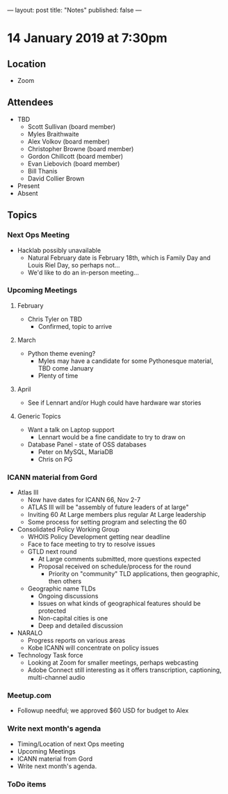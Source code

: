 ---
layout: post
title: "Notes"
published: false
---

* 14 January 2019 at 7:30pm

** Location

- Zoom

** Attendees
- TBD
    - Scott Sullivan (board member)
    - Myles Braithwaite
    - Alex Volkov (board member)
    - Christopher Browne (board member)
    - Gordon Chillcott (board member)
    - Evan Liebovich (board member)
    - Bill Thanis
    - David Collier Brown
- Present
- Absent
  
** Topics
*** Next Ops Meeting

  - Hacklab possibly unavailable
    - Natural February date is February 18th, which is Family Day and Louis Riel Day, so perhaps not...
    - We'd like to do an in-person meeting...

*** Upcoming Meetings

**** February
  - Chris Tyler on TBD
    - Confirmed, topic to arrive

**** March
  - Python theme evening?
    - Myles may have a candidate for some Pythonesque material, TBD come January
    - Plenty of time

**** April
  - See if Lennart and/or Hugh could have hardware war stories
    
**** Generic Topics
  - Want a talk on Laptop support
    - Lennart would be a fine candidate to try to draw on
  - Database Panel - state of OSS databases
    - Peter on MySQL, MariaDB
    - Chris on PG

*** ICANN material from Gord
  - Atlas III
    - Now have dates for ICANN 66, Nov 2-7
    - ATLAS III will be "assembly of future leaders of at large"
    - Inviting 60 At Large members plus regular At Large leadership
    - Some process for setting program and selecting the 60
  - Consolidated Policy Working Group
    - WHOIS Policy Development getting near deadline
    - Face to face meeting to try to resolve issues
    - GTLD next round
      - At Large comments submitted, more questions expected
      - Proposal received on schedule/process for the round
        - Priority on "community" TLD applications, then geographic, then others
    - Geographic name TLDs
      - Ongoing discussions
      - Issues on what kinds of geographical features should be protected
      - Non-capital cities is one
      - Deep and detailed discussion
  - NARALO
    - Progress reports on various areas
    - Kobe ICANN will concentrate on policy issues
  - Technology Task force
    - Looking at Zoom for smaller meetings, perhaps webcasting
    - Adobe Connect still interesting as it offers transcription, captioning, multi-channel audio
*** Meetup.com
 - Followup needful; we approved $60 USD for budget to Alex
*** Write next month's agenda
 - Timing/Location of next Ops meeting
 - Upcoming Meetings
 - ICANN material from Gord
 - Write next month's agenda.

*** ToDo items
